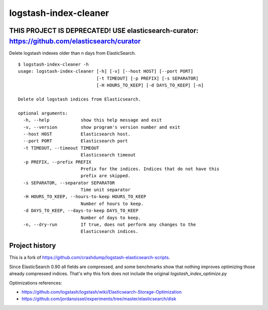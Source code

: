 logstash-index-cleaner
======================

THIS PROJECT IS DEPRECATED! USE elasticsearch-curator: https://github.com/elasticsearch/curator
-------------------------------------------------------------------------------------------------------------------




Delete logstash indexes older than n days from ElasticSearch.

::

  $ logstash-index-cleaner -h
  usage: logstash-index-cleaner [-h] [-v] [--host HOST] [--port PORT]
                                [-t TIMEOUT] [-p PREFIX] [-s SEPARATOR]
                                [-H HOURS_TO_KEEP] [-d DAYS_TO_KEEP] [-n]

  Delete old logstash indices from Elasticsearch.

  optional arguments:
    -h, --help            show this help message and exit
    -v, --version         show program's version number and exit
    --host HOST           Elasticsearch host.
    --port PORT           Elasticsearch port
    -t TIMEOUT, --timeout TIMEOUT
                          Elasticsearch timeout
    -p PREFIX, --prefix PREFIX
                          Prefix for the indices. Indices that do not have this
                          prefix are skipped.
    -s SEPARATOR, --separator SEPARATOR
                          Time unit separator
    -H HOURS_TO_KEEP, --hours-to-keep HOURS_TO_KEEP
                          Number of hours to keep.
    -d DAYS_TO_KEEP, --days-to-keep DAYS_TO_KEEP
                          Number of days to keep.
    -n, --dry-run         If true, does not perform any changes to the
                          Elasticsearch indices.



Project history
---------------

This is a fork of https://github.com/crashdump/logstash-elasticsearch-scripts.

Since ElasticSearch 0.90 all fields are compressed, and some benchmarks show that
nothing improves optimizing those already compressed indices. That's why this fork
does not include the original `logstash_index_optimize.py`


Optimizations references:

* https://github.com/logstash/logstash/wiki/Elasticsearch-Storage-Optimization
* https://github.com/jordansissel/experiments/tree/master/elasticsearch/disk
